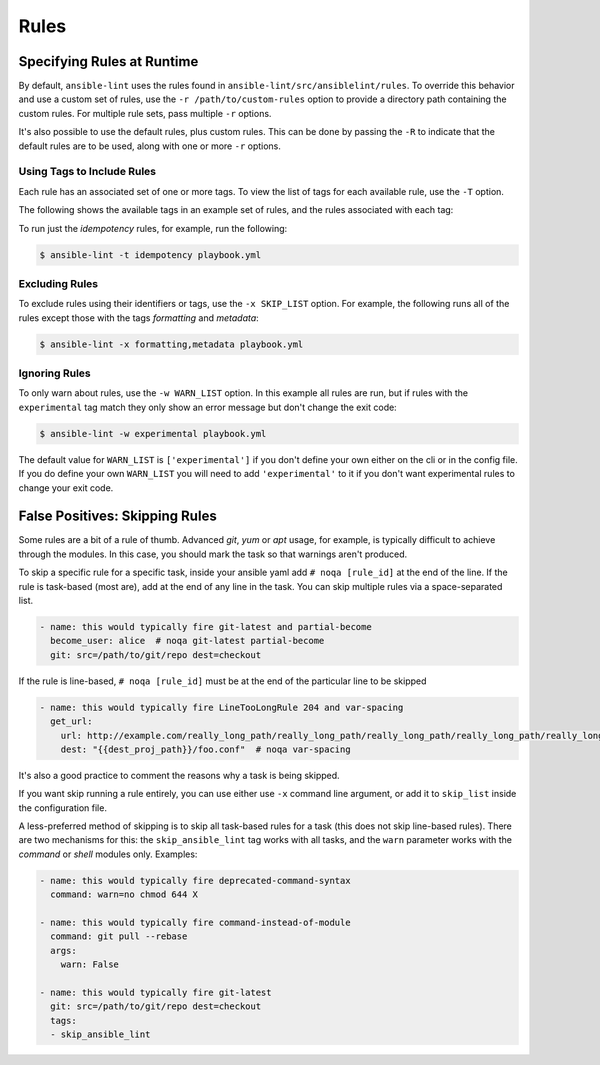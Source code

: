 .. _lint_rules:

*****
Rules
*****

Specifying Rules at Runtime
---------------------------

By default, ``ansible-lint`` uses the rules found in
``ansible-lint/src/ansiblelint/rules``. To override this behavior and use a
custom set of rules, use the ``-r /path/to/custom-rules`` option to provide a
directory path containing the custom rules. For multiple rule sets, pass
multiple ``-r`` options.

It's also possible to use the default rules, plus custom rules. This can be
done by passing the ``-R`` to indicate that the default rules are to be used,
along with one or more ``-r`` options.

Using Tags to Include Rules
```````````````````````````

Each rule has an associated set of one or more tags. To view the list of tags
for each available rule, use the ``-T`` option.

The following shows the available tags in an example set of rules, and the
rules associated with each tag:


.. command-output:: ansible-lint -v -T
   :cwd: ..
   :returncode: 0
   :nostderr:

To run just the *idempotency* rules, for example, run the following:

.. code-block:: bash

    $ ansible-lint -t idempotency playbook.yml

Excluding Rules
```````````````

To exclude rules using their identifiers or tags, use the ``-x SKIP_LIST``
option. For example, the following runs all of the rules except those with the
tags *formatting* and *metadata*:

.. code-block:: bash

    $ ansible-lint -x formatting,metadata playbook.yml

Ignoring Rules
``````````````

To only warn about rules, use the ``-w WARN_LIST`` option. In this example all
rules are run, but if rules with the ``experimental`` tag match they only show
an error message but don't change the exit code:

.. code-block:: console

    $ ansible-lint -w experimental playbook.yml

The default value for ``WARN_LIST`` is ``['experimental']`` if you don't
define your own either on the cli or in the config file. If you do define your
own ``WARN_LIST`` you will need to add ``'experimental'`` to it if you don't
want experimental rules to change your exit code.

False Positives: Skipping Rules
-------------------------------

Some rules are a bit of a rule of thumb. Advanced *git*, *yum* or *apt* usage,
for example, is typically difficult to achieve through the modules. In this
case, you should mark the task so that warnings aren't produced.

To skip a specific rule for a specific task, inside your ansible yaml add
``# noqa [rule_id]`` at the end of the line. If the rule is task-based (most
are), add at the end of any line in the task. You can skip multiple rules via
a space-separated list.

.. code-block:: yaml

    - name: this would typically fire git-latest and partial-become
      become_user: alice  # noqa git-latest partial-become
      git: src=/path/to/git/repo dest=checkout

If the rule is line-based, ``# noqa [rule_id]`` must be at the end of the
particular line to be skipped

.. code-block:: yaml

    - name: this would typically fire LineTooLongRule 204 and var-spacing
      get_url:
        url: http://example.com/really_long_path/really_long_path/really_long_path/really_long_path/really_long_path/really_long_path/file.conf  # noqa 204
        dest: "{{dest_proj_path}}/foo.conf"  # noqa var-spacing


It's also a good practice to comment the reasons why a task is being skipped.

If you want skip running a rule entirely, you can use either use ``-x`` command
line argument, or add it to ``skip_list`` inside the configuration file.

A less-preferred method of skipping is to skip all task-based rules for a task
(this does not skip line-based rules). There are two mechanisms for this: the
``skip_ansible_lint`` tag works with all tasks, and the ``warn`` parameter
works with the *command* or *shell* modules only. Examples:

.. code-block:: yaml

    - name: this would typically fire deprecated-command-syntax
      command: warn=no chmod 644 X

    - name: this would typically fire command-instead-of-module
      command: git pull --rebase
      args:
        warn: False

    - name: this would typically fire git-latest
      git: src=/path/to/git/repo dest=checkout
      tags:
      - skip_ansible_lint
